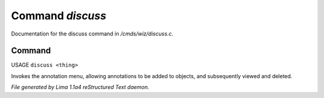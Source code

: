 Command *discuss*
******************

Documentation for the discuss command in */cmds/wiz/discuss.c*.

Command
=======

USAGE ``discuss <thing>``

Invokes the annotation menu, allowing annotations to be added to objects,
and subsequently viewed and deleted.

.. TAGS: RST



*File generated by Lima 1.1a4 reStructured Text daemon.*
